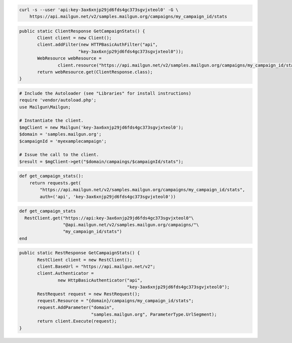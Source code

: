 
.. code-block:: bash

    curl -s --user 'api:key-3ax6xnjp29jd6fds4gc373sgvjxteol0' -G \
	https://api.mailgun.net/v2/samples.mailgun.org/campaigns/my_campaign_id/stats

.. code-block:: java

 public static ClientResponse GetCampaignStats() {
 	Client client = new Client();
 	client.addFilter(new HTTPBasicAuthFilter("api",
 			"key-3ax6xnjp29jd6fds4gc373sgvjxteol0"));
 	WebResource webResource =
 		client.resource("https://api.mailgun.net/v2/samples.mailgun.org/campaigns/my_campaign_id/stats");
 	return webResource.get(ClientResponse.class);
 }

.. code-block:: php

  # Include the Autoloader (see "Libraries" for install instructions)
  require 'vendor/autoload.php';
  use Mailgun\Mailgun;

  # Instantiate the client.
  $mgClient = new Mailgun('key-3ax6xnjp29jd6fds4gc373sgvjxteol0');
  $domain = 'samples.mailgun.org';
  $campaignId = 'myexamplecampaign';

  # Issue the call to the client.
  $result = $mgClient->get("$domain/campaings/$campaignId/stats");

.. code-block:: py

 def get_campaign_stats():
     return requests.get(
         "https://api.mailgun.net/v2/samples.mailgun.org/campaigns/my_campaign_id/stats",
         auth=('api', 'key-3ax6xnjp29jd6fds4gc373sgvjxteol0'))

.. code-block:: rb

 def get_campaign_stats
   RestClient.get("https://api:key-3ax6xnjp29jd6fds4gc373sgvjxteol0"\
                  "@api.mailgun.net/v2/samples.mailgun.org/campaigns/"\
                  "my_campaign_id/stats")
 end

.. code-block:: csharp

 public static RestResponse GetCampaignStats() {
 	RestClient client = new RestClient();
 	client.BaseUrl = "https://api.mailgun.net/v2";
 	client.Authenticator =
 		new HttpBasicAuthenticator("api",
 		                           "key-3ax6xnjp29jd6fds4gc373sgvjxteol0");
 	RestRequest request = new RestRequest();
 	request.Resource = "{domain}/campaigns/my_campaign_id/stats";
 	request.AddParameter("domain",
 	                     "samples.mailgun.org", ParameterType.UrlSegment);
 	return client.Execute(request);
 }

